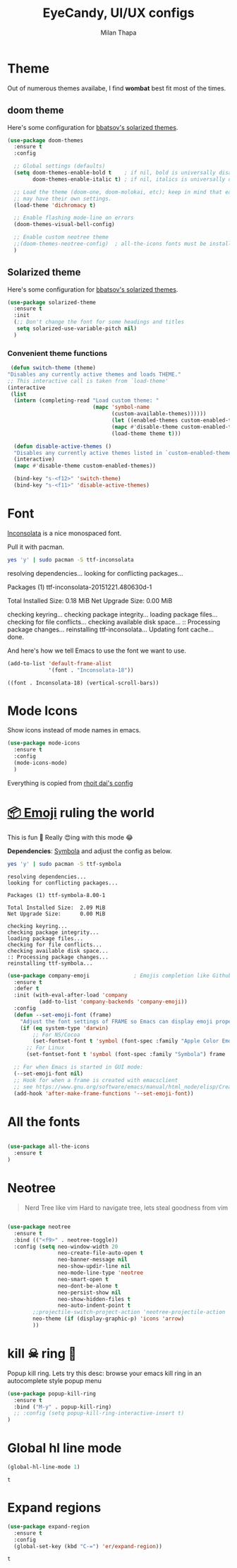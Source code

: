 #+TITLE: EyeCandy, UI/UX configs
#+AUTHOR: Milan Thapa
#+DESCRIPTION: Lets beautify emacs a bit
#+STARTUP: contents

* Theme
  Out of numerous themes availabe, I find *wombat* best fit most of
  the times.
** COMMENT Wombat theme
   Pleasing theme for eyes
   #+begin_src emacs-lisp
     (load-theme 'wombat t)
     (set-face-attribute `mode-line nil
                         :box nil)
     (set-face-attribute `mode-line-inactive nil
                         :box nil)

   #+end_src
** doom theme

   Here's some configuration for [[https://github.com/bbatsov/solarized-emacs/][bbatsov's solarized themes]].

   #+begin_src emacs-lisp
     (use-package doom-themes
       :ensure t
       :config
  
       ;; Global settings (defaults)
       (setq doom-themes-enable-bold t    ; if nil, bold is universally disabled
             doom-themes-enable-italic t) ; if nil, italics is universally disabled

       ;; Load the theme (doom-one, doom-molokai, etc); keep in mind that each theme
       ;; may have their own settings.
       (load-theme 'dichromacy t)

       ;; Enable flashing mode-line on errors
       (doom-themes-visual-bell-config)

       ;; Enable custom neotree theme
       ;;(doom-themes-neotree-config)  ; all-the-icons fonts must be installed!
       )
   #+end_src

** Solarized theme

   Here's some configuration for [[https://github.com/bbatsov/solarized-emacs/][bbatsov's solarized themes]].

   #+begin_src emacs-lisp
(use-package solarized-theme
  :ensure t
  :init
  (;; Don't change the font for some headings and titles
   setq solarized-use-variable-pitch nil)
  )
   #+end_src

*** Convenient theme functions

    #+begin_src emacs-lisp
   (defun switch-theme (theme)
  "Disables any currently active themes and loads THEME."
  ;; This interactive call is taken from `load-theme'
  (interactive
   (list
    (intern (completing-read "Load custom theme: "
                             (mapc 'symbol-name
                                   (custom-available-themes))))))
                                   (let ((enabled-themes custom-enabled-themes))
                                   (mapc #'disable-theme custom-enabled-themes)
                                   (load-theme theme t)))

    (defun disable-active-themes ()
    "Disables any currently active themes listed in `custom-enabled-themes'."
    (interactive)
    (mapc #'disable-theme custom-enabled-themes))

    (bind-key "s-<f12>" 'switch-theme)
    (bind-key "s-<f11>" 'disable-active-themes)
    #+end_src

* Font

  [[http://levien.com/type/myfonts/inconsolata.html][Inconsolata]] is a nice monospaced font.

  Pull it with pacman. 
  #+begin_src sh :tangle no :results drawery
  yes 'y' | sudo pacman -S ttf-inconsolata
  #+end_src

  #+RESULTS:
  :RESULTS:
  resolving dependencies...
  looking for conflicting packages...

  Packages (1) ttf-inconsolata-20151221.480630d-1

  Total Installed Size:  0.18 MiB
  Net Upgrade Size:      0.00 MiB

  checking keyring...
  checking package integrity...
  loading package files...
  checking for file conflicts...
  checking available disk space...
  :: Processing package changes...
  reinstalling ttf-inconsolata...
  Updating font cache... done.
  :END:

  
  And here's how we tell Emacs to use the font we want to use.

  #+begin_src emacs-lisp
(add-to-list 'default-frame-alist
             '(font . "Inconsolata-18"))
  #+end_src

  #+RESULTS:
  : ((font . Inconsolata-18) (vertical-scroll-bars))
   

* Mode Icons
   Show icons instead of mode names in emacs.
#+BEGIN_SRC emacs-lisp
(use-package mode-icons
  :ensure t
  :config
  (mode-icons-mode)
  )

#+END_SRC

#+RESULTS:
: t
   Everything is copied from [[https://github.com/rhoit/dot-emacs/blob/master/config/tabbar.cfg.el][rhoit dai's config]]


* [[https://github.com/dunn/company-emoji][📦 Emoji]] ruling the world
  This is fun 👨
  Really 😍ing with this mode 😂


  *Dependencies*: [[https://zhm.github.io/symbola/][Symbola]] and adjust the config as below.
  #+BEGIN_SRC bash :results value verbatim
   yes 'y' | sudo pacman -S ttf-symbola 
  #+END_SRC

  #+RESULTS:
  #+begin_example
  resolving dependencies...
  looking for conflicting packages...

  Packages (1) ttf-symbola-8.00-1

  Total Installed Size:  2.09 MiB
  Net Upgrade Size:      0.00 MiB

  checking keyring...
  checking package integrity...
  loading package files...
  checking for file conflicts...
  checking available disk space...
  :: Processing package changes...
  reinstalling ttf-symbola...
#+end_example

#+BEGIN_SRC emacs-lisp
(use-package company-emoji              ; Emojis completion like Github/Slack
  :ensure t
  :defer t
  :init (with-eval-after-load 'company
          (add-to-list 'company-backends 'company-emoji))
  :config
  (defun --set-emoji-font (frame)
    "Adjust the font settings of FRAME so Emacs can display emoji properly."
    (if (eq system-type 'darwin)
        ;; For NS/Cocoa
        (set-fontset-font t 'symbol (font-spec :family "Apple Color Emoji") frame 'prepend)
      ;; For Linux
      (set-fontset-font t 'symbol (font-spec :family "Symbola") frame 'prepend)))

  ;; For when Emacs is started in GUI mode:
  (--set-emoji-font nil)
  ;; Hook for when a frame is created with emacsclient
  ;; see https://www.gnu.org/software/emacs/manual/html_node/elisp/Creating-Frames.html
  (add-hook 'after-make-frame-functions '--set-emoji-font))
#+END_SRC

* All the fonts
#+BEGIN_SRC emacs-lisp

(use-package all-the-icons
  :ensure t
)
#+END_SRC

* Neotree
#+BEGIN_QUOTE
   Nerd Tree like vim
     Hard to navigate tree, lets steal goodness from vim
#+END_QUOTE
#+BEGIN_SRC emacs-lisp

(use-package neotree
  :ensure t
  :bind (("<f9>" . neotree-toggle))
  :config (setq neo-window-width 20
                neo-create-file-auto-open t
                neo-banner-message nil
                neo-show-updir-line nil
                neo-mode-line-type 'neotree
                neo-smart-open t
                neo-dont-be-alone t
                neo-persist-show nil
                neo-show-hidden-files t
                neo-auto-indent-point t
		;;projectile-switch-project-action 'neotree-projectile-action
		neo-theme (if (display-graphic-p) 'icons 'arrow)
		))
#+END_SRC

#+RESULTS:

* kill ☠ ring 💍
  Popup kill ring. Lets try this
  desc: browse your emacs kill ring in an autocomplete style popup menu
  #+BEGIN_SRC emacs-lisp
(use-package popup-kill-ring
  :ensure t
  :bind ("M-y" . popup-kill-ring)
  ;; :config (setq popup-kill-ring-interactive-insert t)
)
  #+END_SRC
* COMMENT beacon mode
  #+BEGIN_SRC emacs-lisp
    (use-package beacon
      :ensure t
      :config
      (beacon-mode 1)
      )
  #+END_SRC

  #+RESULTS:
  : t
* Global hl line mode
  #+BEGIN_SRC emacs-lisp
  (global-hl-line-mode 1)
  #+END_SRC

  #+RESULTS:
  : t
* Expand regions
  #+BEGIN_SRC emacs-lisp
  (use-package expand-region
    :ensure t
    :config
    (global-set-key (kbd "C-=") 'er/expand-region))
  #+END_SRC

  #+RESULTS:
  : t

